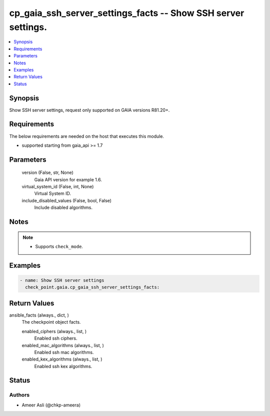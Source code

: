 .. _cp_gaia_ssh_server_settings_facts_module:


cp_gaia_ssh_server_settings_facts -- Show SSH server settings.
==============================================================

.. contents::
   :local:
   :depth: 1


Synopsis
--------

Show SSH server settings, request only supported on GAIA versions R81.20+.



Requirements
------------
The below requirements are needed on the host that executes this module.

- supported starting from gaia\_api \>= 1.7



Parameters
----------

  version (False, str, None)
    Gaia API version for example 1.6.


  virtual_system_id (False, int, None)
    Virtual System ID.


  include_disabled_values (False, bool, False)
    Include disabled algorithms.





Notes
-----

.. note::
   - Supports \ :literal:`check\_mode`\ .




Examples
--------

.. code-block:: yaml+jinja

    
    - name: Show SSH server settings
      check_point.gaia.cp_gaia_ssh_server_settings_facts:




Return Values
-------------

ansible_facts (always., dict, )
  The checkpoint object facts.


  enabled_ciphers (always., list, )
    Enabled ssh ciphers.


  enabled_mac_algorithms (always., list, )
    Enabled ssh mac algorithms.


  enabled_kex_algorithms (always., list, )
    Enabled ssh kex algorithms.






Status
------





Authors
~~~~~~~

- Ameer Asli (@chkp-ameera)

